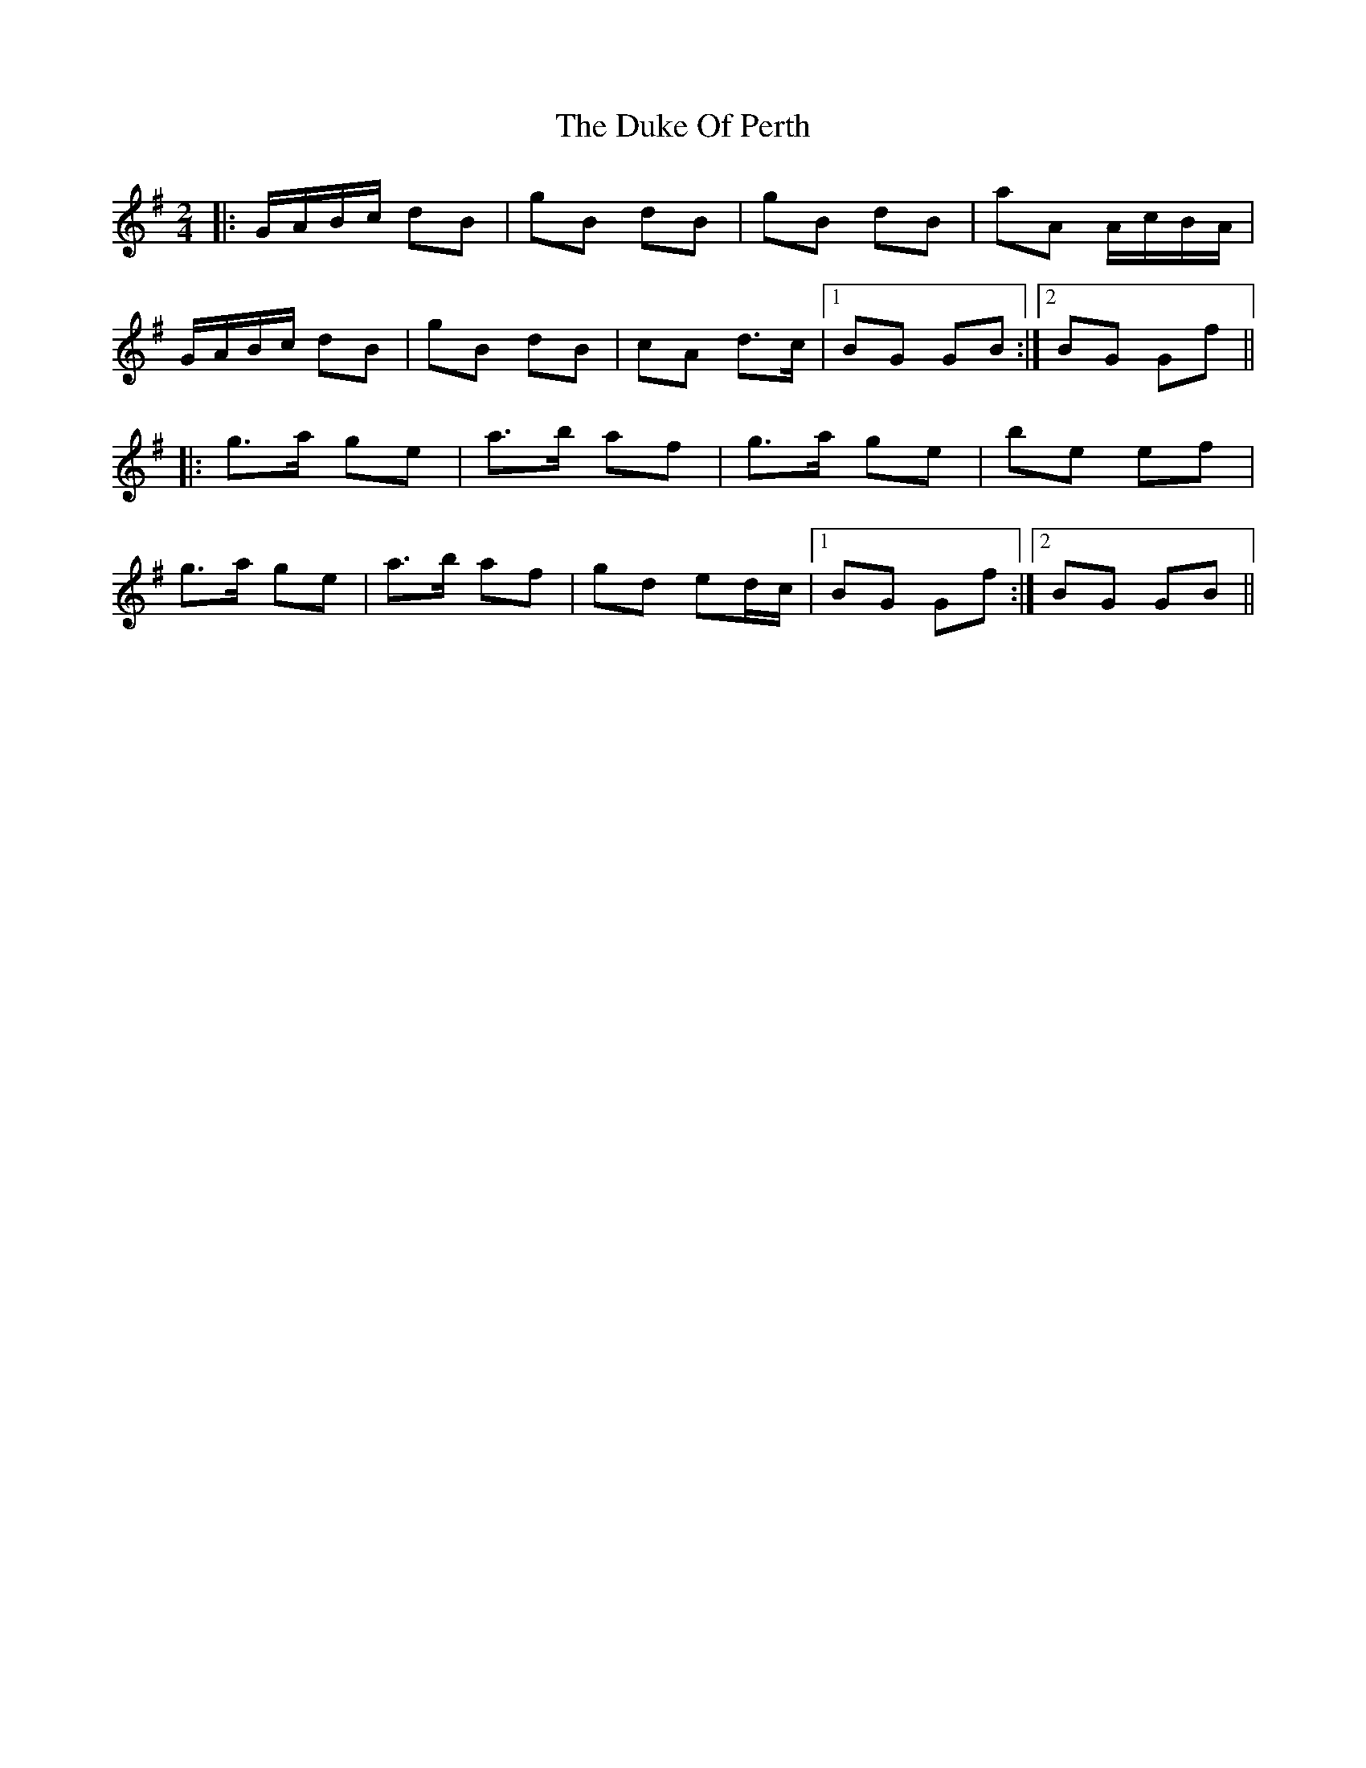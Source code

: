 X: 11132
T: Duke Of Perth, The
R: polka
M: 2/4
K: Gmajor
|:GABc d2B2|g2B2 d2B2|g2B2 d2B2|a2A2 AcBA|
GABc d2B2|g2B2 d2B2|c2A2 d3c|1 B2G2 G2B2:|2 B2G2 G2f2||
|:g3a g2e2|a3b a2f2|g3a g2e2|b2e2 e2f2|
g3a g2e2|a3b a2f2|g2d2 e2dc|1 B2G2 G2f2:|2 B2G2 G2B2||

